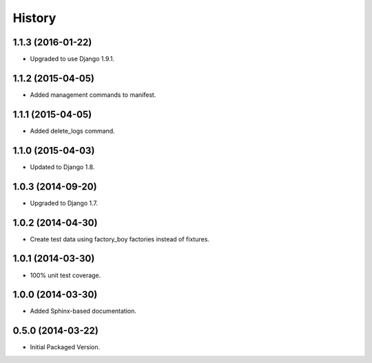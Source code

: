 .. :changelog:

History
-------

1.1.3 (2016-01-22)
++++++++++++++++++

* Upgraded to use Django 1.9.1.

1.1.2 (2015-04-05)
++++++++++++++++++

* Added management commands to manifest.

1.1.1 (2015-04-05)
++++++++++++++++++

* Added delete_logs command.

1.1.0 (2015-04-03)
++++++++++++++++++

* Updated to Django 1.8.

1.0.3 (2014-09-20)
++++++++++++++++++

* Upgraded to Django 1.7.

1.0.2 (2014-04-30)
++++++++++++++++++

* Create test data using factory_boy factories instead of fixtures.

1.0.1 (2014-03-30)
++++++++++++++++++

* 100% unit test coverage.

1.0.0 (2014-03-30)
++++++++++++++++++

* Added Sphinx-based documentation.

0.5.0 (2014-03-22)
++++++++++++++++++++

* Initial Packaged Version.
